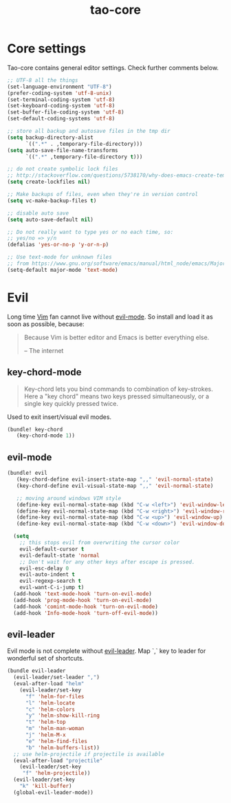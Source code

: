 #+TITLE: tao-core

* Core settings

Tao-core contains general editor settings. Check further comments below.

#+BEGIN_SRC emacs-lisp
;; UTF-8 all the things
(set-language-environment "UTF-8")
(prefer-coding-system 'utf-8-unix)
(set-terminal-coding-system 'utf-8)
(set-keyboard-coding-system 'utf-8)
(set-buffer-file-coding-system 'utf-8)
(set-default-coding-systems 'utf-8)

;; store all backup and autosave files in the tmp dir
(setq backup-directory-alist
      `((".*" . ,temporary-file-directory)))
(setq auto-save-file-name-transforms
      `((".*" ,temporary-file-directory t)))

;; do not create symbolic lock files
;; http://stackoverflow.com/questions/5738170/why-does-emacs-create-temporary-symbolic-links-for-modified-files/12974060#12974060
(setq create-lockfiles nil)

;; Make backups of files, even when they're in version control
(setq vc-make-backup-files t)

;; disable auto save
(setq auto-save-default nil)

;; Do not really want to type yes or no each time, so:
;; yes/no => y/n
(defalias 'yes-or-no-p 'y-or-n-p)

;; Use text-mode for unknown files
;; from https://www.gnu.org/software/emacs/manual/html_node/emacs/Major-Modes.html
(setq-default major-mode 'text-mode)
#+END_SRC

* Evil

Long time [[http://www.vim.org][Vim]] fan cannot live without [[https://gitorious.org/evil][evil-mode]].
So install and load it as soon as possible, because:

#+BEGIN_QUOTE
  Because Vim is better editor and Emacs is better everything else.

  -- The internet
#+END_QUOTE

** key-chord-mode

#+BEGIN_QUOTE
Key-chord lets you bind commands to combination of key-strokes. Here a
"key chord" means two keys pressed simultaneously, or a single key quickly
pressed twice.
#+END_QUOTE

Used to exit insert/visual evil modes.

#+BEGIN_SRC emacs-lisp
(bundle! key-chord
   (key-chord-mode 1))
#+END_SRC

** evil-mode

#+BEGIN_SRC emacs-lisp
(bundle! evil
   (key-chord-define evil-insert-state-map ",," 'evil-normal-state)
   (key-chord-define evil-visual-state-map ",," 'evil-normal-state)

   ;; moving around windows VIM style
   (define-key evil-normal-state-map (kbd "C-w <left>") 'evil-window-left)
   (define-key evil-normal-state-map (kbd "C-w <right>") 'evil-window-right)
   (define-key evil-normal-state-map (kbd "C-w <up>") 'evil-window-up)
   (define-key evil-normal-state-map (kbd "C-w <down>") 'evil-window-down)

  (setq
    ;; this stops evil from overwriting the cursor color
    evil-default-cursor t
    evil-default-state 'normal
    ;; Don't wait for any other keys after escape is pressed.
    evil-esc-delay 0
    evil-auto-indent t
    evil-regexp-search t
    evil-want-C-i-jump t)
  (add-hook 'text-mode-hook 'turn-on-evil-mode)
  (add-hook 'prog-mode-hook 'turn-on-evil-mode)
  (add-hook 'comint-mode-hook 'turn-on-evil-mode)
  (add-hook 'Info-mode-hook 'turn-off-evil-mode))
#+END_SRC

** evil-leader

Evil mode is not complete without [[https://github.com/cofi/evil-leader][evil-leader]].
Map `,` key to leader for wonderful set of shortcuts.

#+BEGIN_SRC emacs-lisp
(bundle evil-leader
  (evil-leader/set-leader ",")
  (eval-after-load "helm"
    (evil-leader/set-key
      "f" 'helm-for-files
      "l" 'helm-locate
      "c" 'helm-colors
      "y" 'helm-show-kill-ring
      "t" 'helm-top
      "m" 'helm-man-woman
      "j" 'helm-M-x
      "e" 'helm-find-files
      "b" 'helm-buffers-list))
  ;; use helm-projectile if projectile is available
  (eval-after-load "projectile"
    (evil-leader/set-key
     "f" 'helm-projectile))
  (evil-leader/set-key
    "k" 'kill-buffer)
  (global-evil-leader-mode))
#+END_SRC
